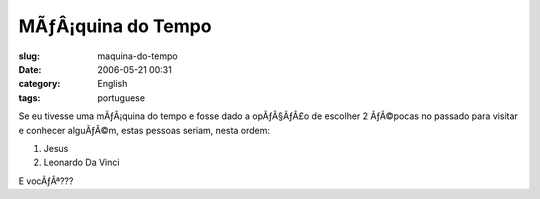 MÃƒÂ¡quina do Tempo
#######################
:slug: maquina-do-tempo
:date: 2006-05-21 00:31
:category: English
:tags: portuguese

Se eu tivesse uma mÃƒÂ¡quina do tempo e fosse dado a opÃƒÂ§ÃƒÂ£o de
escolher 2 ÃƒÂ©pocas no passado para visitar e conhecer alguÃƒÂ©m, estas
pessoas seriam, nesta ordem:

#. Jesus
#. Leonardo Da Vinci

E vocÃƒÂª???
